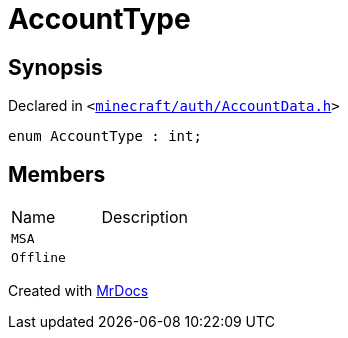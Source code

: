 [#AccountType]
= AccountType
:relfileprefix: 
:mrdocs:


== Synopsis

Declared in `&lt;https://github.com/PrismLauncher/PrismLauncher/blob/develop/launcher/minecraft/auth/AccountData.h#L91[minecraft&sol;auth&sol;AccountData&period;h]&gt;`

[source,cpp,subs="verbatim,replacements,macros,-callouts"]
----
enum AccountType : int;
----

== Members

[,cols=2]
|===
|Name |Description
|`MSA`
|
|`Offline`
|
|===



[.small]#Created with https://www.mrdocs.com[MrDocs]#
